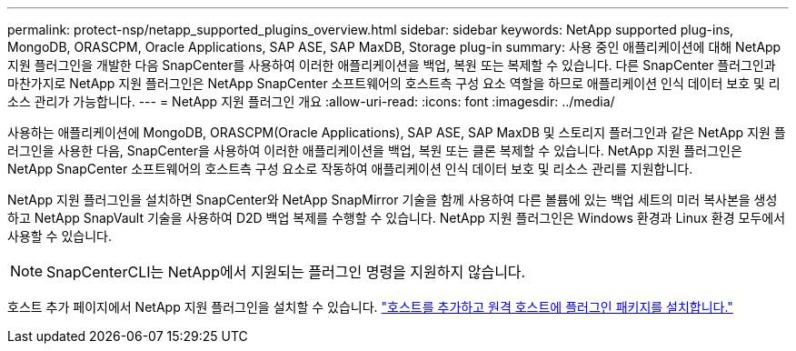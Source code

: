 ---
permalink: protect-nsp/netapp_supported_plugins_overview.html 
sidebar: sidebar 
keywords: NetApp supported plug-ins, MongoDB, ORASCPM, Oracle Applications, SAP ASE, SAP MaxDB, Storage plug-in 
summary: 사용 중인 애플리케이션에 대해 NetApp 지원 플러그인을 개발한 다음 SnapCenter를 사용하여 이러한 애플리케이션을 백업, 복원 또는 복제할 수 있습니다. 다른 SnapCenter 플러그인과 마찬가지로 NetApp 지원 플러그인은 NetApp SnapCenter 소프트웨어의 호스트측 구성 요소 역할을 하므로 애플리케이션 인식 데이터 보호 및 리소스 관리가 가능합니다. 
---
= NetApp 지원 플러그인 개요
:allow-uri-read: 
:icons: font
:imagesdir: ../media/


[role="lead"]
사용하는 애플리케이션에 MongoDB, ORASCPM(Oracle Applications), SAP ASE, SAP MaxDB 및 스토리지 플러그인과 같은 NetApp 지원 플러그인을 사용한 다음, SnapCenter을 사용하여 이러한 애플리케이션을 백업, 복원 또는 클론 복제할 수 있습니다. NetApp 지원 플러그인은 NetApp SnapCenter 소프트웨어의 호스트측 구성 요소로 작동하여 애플리케이션 인식 데이터 보호 및 리소스 관리를 지원합니다.

NetApp 지원 플러그인을 설치하면 SnapCenter와 NetApp SnapMirror 기술을 함께 사용하여 다른 볼륨에 있는 백업 세트의 미러 복사본을 생성하고 NetApp SnapVault 기술을 사용하여 D2D 백업 복제를 수행할 수 있습니다. NetApp 지원 플러그인은 Windows 환경과 Linux 환경 모두에서 사용할 수 있습니다.


NOTE: SnapCenterCLI는 NetApp에서 지원되는 플러그인 명령을 지원하지 않습니다.

호스트 추가 페이지에서 NetApp 지원 플러그인을 설치할 수 있습니다. link:add_hosts_and_install_plug_in_packages_on_remote_hosts.html["호스트를 추가하고 원격 호스트에 플러그인 패키지를 설치합니다."^]

